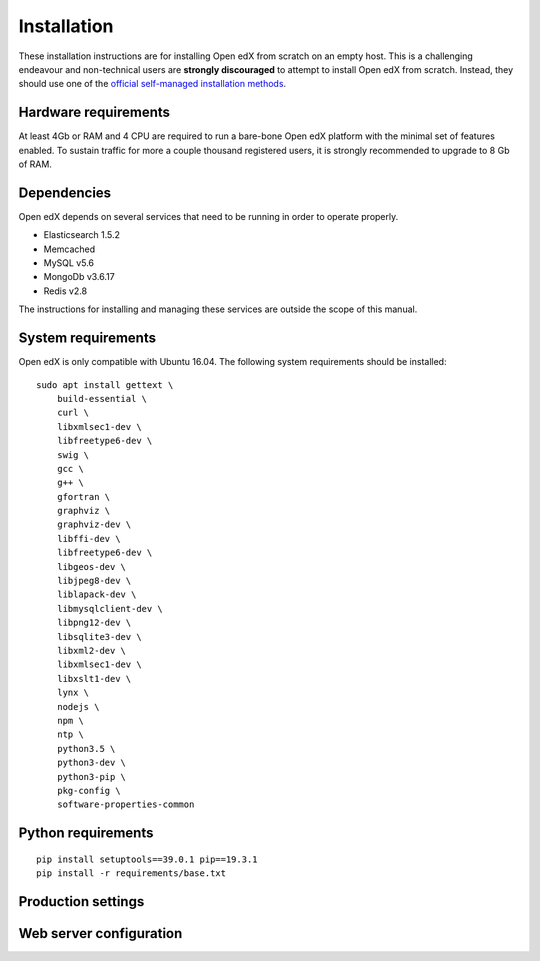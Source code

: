 Installation
============

These installation instructions are for installing Open edX from scratch on an empty host. This is a challenging endeavour and non-technical users are **strongly discouraged** to attempt to install Open edX from scratch. Instead, they should use one of the `official self-managed installation methods <https://open.edx.org/get-started/get-started-self-managed/>`__.

Hardware requirements
---------------------

At least 4Gb or RAM and 4 CPU are required to run a bare-bone Open edX platform with the minimal set of features enabled. To sustain traffic for more a couple thousand registered users, it is strongly recommended to upgrade to 8 Gb of RAM.

Dependencies
------------

Open edX depends on several services that need to be running in order to operate properly.

* Elasticsearch 1.5.2
* Memcached
* MySQL v5.6
* MongoDb v3.6.17
* Redis v2.8

The instructions for installing and managing these services are outside the scope of this manual.

System requirements
-------------------

Open edX is only compatible with Ubuntu 16.04.  The following system requirements should be installed::
    
    sudo apt install gettext \
        build-essential \
        curl \
        libxmlsec1-dev \
        libfreetype6-dev \
        swig \
        gcc \
        g++ \
        gfortran \
        graphviz \
        graphviz-dev \
        libffi-dev \
        libfreetype6-dev \
        libgeos-dev \
        libjpeg8-dev \
        liblapack-dev \
        libmysqlclient-dev \
        libpng12-dev \
        libsqlite3-dev \
        libxml2-dev \
        libxmlsec1-dev \
        libxslt1-dev \
        lynx \
        nodejs \
        npm \
        ntp \
        python3.5 \
        python3-dev \
        python3-pip \
        pkg-config \
        software-properties-common

Python requirements
-------------------

::

    pip install setuptools==39.0.1 pip==19.3.1
    pip install -r requirements/base.txt

Production settings
-------------------

.. DOCUMENTME

Web server configuration
------------------------

.. DOCUMENTME
